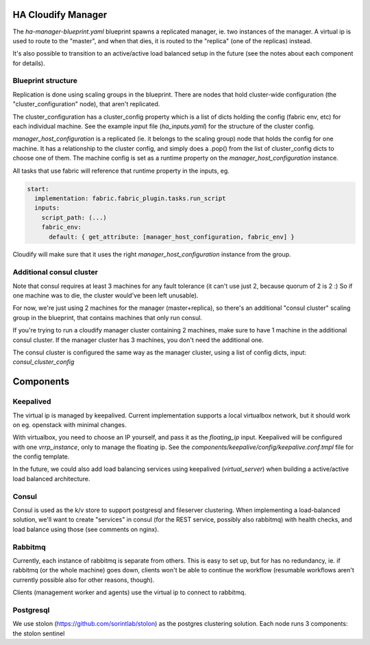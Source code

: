 HA Cloudify Manager
===================

The `ha-manager-blueprint.yaml` blueprint spawns a replicated manager, ie. two
instances of the manager. A virtual ip is used to route to the "master", and
when that dies, it is routed to the "replica" (one of the replicas) instead.

It's also possible to transition to an active/active load balanced setup in
the future (see the notes about each component for details).


Blueprint structure
-------------------

Replication is done using scaling groups in the blueprint. There are nodes that
hold cluster-wide configuration (the "cluster_configuration" node), that aren't
replicated.

The cluster_configuration has a cluster_config property which is a list of dicts
holding the config (fabric env, etc) for each individual machine. See the example
input file (`ha_inputs.yaml`) for the structure of the cluster config.

`manager_host_configuration` is a replicated (ie. it belongs to the scaling
group) node that holds the config for one machine. It has a relationship to
the cluster config, and simply does a .pop() from the list of cluster_config dicts
to choose one of them.
The machine config is set as a runtime property on the `manager_host_configuration`
instance.

All tasks that use fabric will reference that runtime property in the inputs, eg.

.. code-block:: yaml

        start:
          implementation: fabric.fabric_plugin.tasks.run_script
          inputs:
            script_path: (...)
            fabric_env:
              default: { get_attribute: [manager_host_configuration, fabric_env] }

Cloudify will make sure that it uses the right `manager_host_configuration`
instance from the group.


Additional consul cluster
-------------------------

Note that consul requires at least 3 machines for any fault tolerance (it can't
use just 2, because quorum of 2 is 2 :) So if one machine was to die, the cluster
would've been left unusable).

For now, we're just using 2 machines for the manager (master+replica), so there's
an additional "consul cluster" scaling group in the blueprint, that contains
machines that only run consul.

If you're trying to run a cloudify manager cluster containing 2 machines, make
sure to have 1 machine in the additional consul cluster. If the manager cluster
has 3 machines, you don't need the additional one.

The consul cluster is configured the same way as the manager cluster, using
a list of config dicts, input: `consul_cluster_config`


Components
==========

Keepalived
----------

The virtual ip is managed by keepalived. Current implementation supports a local
virtualbox network, but it should work on eg. openstack with minimal changes.

With virtualbox, you need to choose an IP yourself, and pass it as the `floating_ip`
input.
Keepalived will be configured with one `vrrp_instance`, only to manage the floating
ip. See the `components/keepalive/config/keepalive.conf.tmpl` file for the
config template.

In the future, we could also add load balancing services using keepalived
(`virtual_server`) when building a active/active load balanced architecture.


Consul
------

Consul is used as the k/v store to support postgresql and fileserver clustering.
When implementing a load-balanced solution, we'll want to create "services" in
consul (for the REST service, possibly also rabbitmq) with health checks, and
load balance using those (see comments on nginx).

Rabbitmq
--------

Currently, each instance of rabbitmq is separate from others. This is easy to
set up, but for has no redundancy, ie. if rabbitmq (or the whole machine) goes
down, clients won't be able to continue the workflow (resumable workflows aren't
currently possible also for other reasons, though).

Clients (management worker and agents) use the virtual ip to connect to rabbitmq.


Postgresql
----------

We use stolon (https://github.com/sorintlab/stolon) as the postgres clustering
solution. Each node runs 3 components: the stolon sentinel